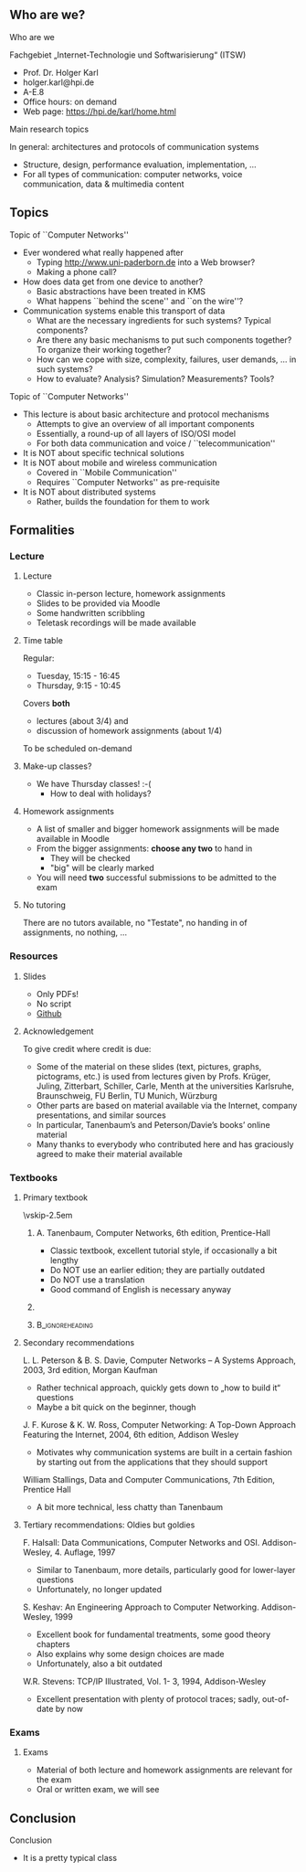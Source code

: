 \label{ch:org}

\begin{frame}[title={bg=Hauptgebaeude_Tag}]
 \maketitle 
\end{frame}

** Who are we? 


**** Who are we

 Fachgebiet „Internet-Technologie und Softwarisierung“ (ITSW)
 - Prof. Dr. Holger Karl 
 - holger.karl@hpi.de 
 - A-E.8  
 - Office hours: on demand
 - Web page: https://hpi.de/karl/home.html



**** Main research topics

In general: architectures and protocols of communication systems
 - Structure, design, performance evaluation, implementation, \dots 
 - For all types of communication: computer networks, voice communication, data & multimedia content

**** Main research topics                                          :noexport:
 More specifically
 - Future mobile and wireless communication
 - What comes after GSM, UMTS, WLAN?
 - Future Internet
 - Data centre networks 
 - Clouds meet operator networks 
 - Buzzwords: Software-Defined Networking; 
 - Network Function Virtualization 

**** Teaching FG ITSW                                              :noexport:



#+BEGIN_EXPORT latex
\begin{figure}
\adjustbox{width=0.9\textwidth}{
\begin{tikzpicture}[auto, node distance=5cm, xscale=2.5,yscale=1.25,
block/.style = {rectangle, draw=black, thick, align=center}]
\node at (0,0) (s4)  {IV}; 
\node at (0,1) (s5) {V}; 
\node at (0,2)  (s6) {VI}; 
\node at (0,3) (s7) {VII}; 
\node at (0,4) (s8) {VIII}; 
% 
\node [block] at (3, 0) (kms) {KMS};
\node [block,fill=blue!20] at (3,1)  (rnvs){Rechnernetze/\\Verteilte Systeme}; 
\node [block,fill=green!20] at (1,3)  (mc) {Mobile\\communication}; 
\node [block,fill=red!20] at (2,4) (fi) {Future\\Internet}; 
\node [block,fill=yellow!20] at (3,4)  (epe) {Empiric\\Performance\\Evaluation}; 
\node [block] at (4,4)  (seminar8) {Seminar}; 
\node [block] at (4,3) (seminar7) {Seminar}; 
\node [block] at (4,2)  (ps) {Proseminar}; 
\node [block] at (5,3)  (pg1) {Project\\group}; 
\node [block] at (5,4)  (pg1) {Project\\group}; 
%
\draw [->] (kms) -- (rnvs); 
\draw [->] (rnvs) -- (mc); 
\draw [->] (rnvs) -- (fi); 
\draw [->] (rnvs) -- (ps); 
\end{tikzpicture}
}
\caption{Classes offered by Computer Networks group}
\label{fig:classes}
\end{figure}
#+END_EXPORT 





** Topics 
**** Topic of ``Computer Networks''
- Ever wondered what really happened after 
  - Typing http://www.uni-paderborn.de into a Web browser?
  - Making a phone call?
- How does data get from one device to another?
  - Basic abstractions have been treated in KMS
  - What happens ``behind the scene'' and ``on the wire''?
- Communication systems enable this transport of data
  - What are the necessary ingredients for such systems? Typical components?
  - Are there any basic mechanisms to put such components together? To organize their working together?
  - How can we cope with size, complexity, failures, user demands, … in such systems? 
  - How to evaluate? Analysis? Simulation? Measurements? Tools?

**** Topic of ``Computer Networks''

- This lecture is about basic architecture and protocol mechanisms
  - Attempts to give an overview of all important components
  - Essentially, a round-up of all layers of ISO/OSI model
  - For both data communication and voice / ``telecommunication''
- It is NOT about specific technical solutions
- It is NOT about mobile and wireless communication
  - Covered in ``Mobile Communication''
  - Requires ``Computer Networks'' as pre-requisite
- It is NOT about distributed systems
  - Rather, builds the foundation for them to work




** Formalities 

*** Lecture 

**** Lecture

- Classic in-person lecture, homework assignments 
- Slides to be provided via Moodle
- Some handwritten scribbling 
- Teletask recordings will be made available 

**** Time table 

Regular: 
- Tuesday, 15:15 - 16:45 
- Thursday, 9:15 - 10:45

\pause 

Covers *both* 
- lectures  (about 3/4) and 
- discussion of homework assignments  (about 1/4)

To be scheduled on-demand  

**** Make-up classes? 

- We have Thursday classes! :-( 
  - How to deal with holidays? 

**** Homework assignments 

- A list of smaller and bigger homework assignments will be made
  available in Moodle 
- From the bigger assignments: *choose any two* to hand in
  - They will be checked 
  - "big" will be clearly marked 
- You will need *two* successful submissions to be admitted to the
  exam 


**** No tutoring 

There are no tutors available, no "Testate", no handing in of
assignments, no nothing,  ... 

*** Resources 

**** Slides 

- Only PDFs! 
- No script 
- [[https://github.com/ITSW-HPI/ComputerNetworks][Github]] 


**** Acknowledgement 

To give credit where credit is due: 

- Some of the material on these slides (text, pictures, graphs, pictograms, etc.) is used from lectures given by Profs. Krüger, Juling, Zitterbart, Schiller, Carle, Menth at the universities Karlsruhe, Braunschweig, FU Berlin, TU Munich, Würzburg
- Other parts are based on material available via the Internet, company presentations, and similar sources
- In particular, Tanenbaum’s and Peterson/Davie’s books’ online material
- Many thanks to everybody who contributed here and has graciously agreed to make their material available




*** Textbooks 

**** Primary textbook 


\vskip-2.5em

*****                     
      :PROPERTIES:
      :BEAMER_env: block
      :BEAMER_col: 0.48
      :END:



A. Tanenbaum, Computer Networks, 6th edition, Prentice-Hall

- Classic textbook, excellent tutorial style, if occasionally a bit lengthy
- Do NOT use an earlier edition; they are partially outdated
- Do NOT use a translation
- Good command of English is necessary anyway



*****                    
      :PROPERTIES:
      :BEAMER_env: block
      :BEAMER_col: 0.48
      :END:   

\includegraphics[width=0.7\columnwidth]{Tanenbaum_Cover.png}


*****                               :B_ignoreheading:
      :PROPERTIES:
      :BEAMER_env: ignoreheading
      :END:


**** Secondary recommendations 

L. L. Peterson & B. S. Davie, Computer Networks – A Systems Approach, 2003, 3rd edition, Morgan Kaufman 
- Rather technical approach, quickly gets down to „how to build it“ questions
- Maybe a bit quick on the beginner, though

J. F. Kurose & K. W. Ross, Computer Networking: A Top-Down Approach Featuring the Internet, 2004, 6th edition, Addison Wesley
- Motivates why communication systems are built in a certain fashion by starting out from the applications that they should support

William Stallings, Data and Computer Communications, 7th Edition, Prentice Hall  
- A bit more technical, less chatty than Tanenbaum 



**** Tertiary recommendations: Oldies but goldies 


F. Halsall: Data Communications, Computer Networks and OSI. Addison-Wesley, 4. Auflage, 1997
- Similar to Tanenbaum, more details, particularly good for lower-layer questions
- Unfortunately, no longer updated

S. Keshav: An Engineering Approach to Computer Networking. Addison-Wesley, 1999
- Excellent book for fundamental treatments, some good theory chapters
- Also explains why some design choices are made
- Unfortunately, also a bit outdated

W.R. Stevens: TCP/IP Illustrated, Vol. 1- 3, 1994, Addison-Wesley
- Excellent presentation with plenty of protocol traces; sadly,
  out-of-date by now 


*** Exams 

**** Exams 

- Material of both lecture and homework assignments are  relevant for
  the exam 
- Oral or written exam, we will see 

** Conclusion 

**** Conclusion  

- It is a pretty typical class 


